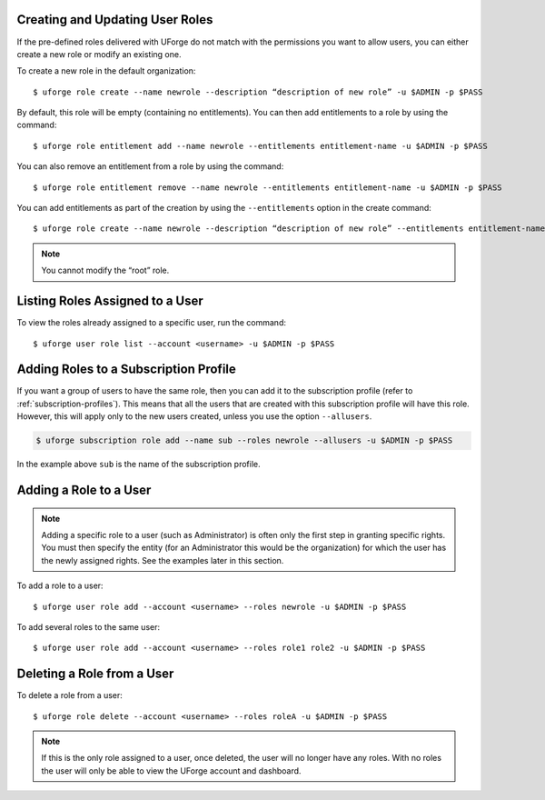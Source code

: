 .. Copyright 2019 FUJITSU LIMITED

.. _create-roles:

Creating and Updating User Roles
--------------------------------

If the pre-defined roles delivered with UForge do not match with the permissions you want to allow users, you can either create a new role or modify an existing one.

To create a new role in the default organization::

	$ uforge role create --name newrole --description “description of new role” -u $ADMIN -p $PASS

By default, this role will be empty (containing no entitlements).  You can then add entitlements to a role by using the command::

	$ uforge role entitlement add --name newrole --entitlements entitlement-name -u $ADMIN -p $PASS

You can also remove an entitlement from a role by using the command::

	$ uforge role entitlement remove --name newrole --entitlements entitlement-name -u $ADMIN -p $PASS

You can add entitlements as part of the creation by using the ``--entitlements`` option in the create command::

	$ uforge role create --name newrole --description “description of new role” --entitlements entitlement-name studio_access -u $ADMIN -p $PASS

.. note:: You cannot modify the “root” role.


Listing Roles Assigned to a User
--------------------------------

To view the roles already assigned to a specific user, run the command::

	$ uforge user role list --account <username> -u $ADMIN -p $PASS


Adding Roles to a Subscription Profile
--------------------------------------

If you want a group of users to have the same role, then you can add it to the subscription profile (refer to :ref:`subscription-profiles`). This means that all the users that are created with this subscription profile will have this role. However, this will apply only to the new users created, unless you use the option ``--allusers``.

.. code-block:: shell

	$ uforge subscription role add --name sub --roles newrole --allusers -u $ADMIN -p $PASS

In the example above ``sub`` is the name of the subscription profile.


.. _add-roles:

Adding a Role to a User
-----------------------

.. note:: Adding a specific role to a user (such as Administrator) is often only the first step in granting specific  rights. You must then specify the entity (for an Administrator this would be the organization) for which the user has the newly assigned rights. See the examples later in this section.

To add a role to a user::

	$ uforge user role add --account <username> --roles newrole -u $ADMIN -p $PASS

To add several roles to the same user::

	$ uforge user role add --account <username> --roles role1 role2 -u $ADMIN -p $PASS

.. _delete-roles:

Deleting a Role from a User
---------------------------

To delete a role from a user::

	$ uforge role delete --account <username> --roles roleA -u $ADMIN -p $PASS

.. note:: If this is the only role assigned to a user, once deleted, the user will no longer have any roles. With no roles the user will only be able to view the UForge account and dashboard.

